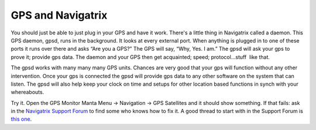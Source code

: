 GPS and Navigatrix
==================

You should just be able to just plug in your GPS and have it work.
There's a little thing in Navigatrix called a daemon. This GPS daemon,
gpsd, runs in the background. It looks at every external port. When
anything is plugged in to one of these ports it runs over there and asks
“Are you a GPS?” The GPS will say, “Why, Yes. I am.” The gpsd will ask
your gps to prove it; provide gps data. The daemon and your GPS then get
acquainted; speed; protocol...stuff  like that.

The gpsd works with many many many GPS units. Chances are very good
that your gps will function without any other intervention. Once your
gps is connected the gpsd will provide gps data to any other software on
the system that can listen. The gpsd will also help keep your clock on
time and setups for other location based functions in synch with your
whereabouts.

Try it. Open the GPS Monitor Manta Menu -> Navigation -> GPS Satellites
and it should show something. If that fails: ask in the `Navigatrix
Support Forum <http://navigatrix.net/support.php>`__ to find some who
knows how to fix it. A good thread to start with in the Support Forum is `this
one <http://navigatrix.net/viewtopic.php?f=4&t=366>`__.
